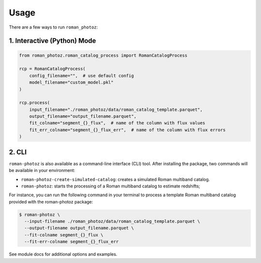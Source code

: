 .. _usage:

=====
Usage
=====

There are a few ways to run ``roman_photoz``:

1. Interactive (Python) Mode
----------------------------

.. code-block:: python

   from roman_photoz.roman_catalog_process import RomanCatalogProcess

   rcp = RomanCatalogProcess(
       config_filename="",  # use default config
       model_filename="custom_model.pkl"
   )

   rcp.process(
       input_filename="./roman_photoz/data/roman_catalog_template.parquet",
       output_filename="output_filename.parquet",
       fit_colname="segment_{}_flux",  # name of the column with flux values
       fit_err_colname="segment_{}_flux_err",  # name of the column with flux errors
   )


2. CLI
------

``roman-photoz`` is also available as a command-line interface (CLI) tool.
After installing the package, two commands will be available in your environment:


- ``roman-photoz-create-simulated-catalog``: creates a simulated Roman multiband catalog.
- ``roman-photoz``: starts the processing of a Roman multiband catalog to estimate redshifts;

For instance, you can run the following command in your terminal to process a
template Roman multiband catalog provided with the roman-photoz package:

.. code-block:: bash

  $ roman-photoz \
    --input-filename ./roman_photoz/data/roman_catalog_template.parquet \
    --output-filename output_filename.parquet \
    --fit-colname segment_{}_flux \
    --fit-err-colname segment_{}_flux_err

See module docs for additional options and examples.
